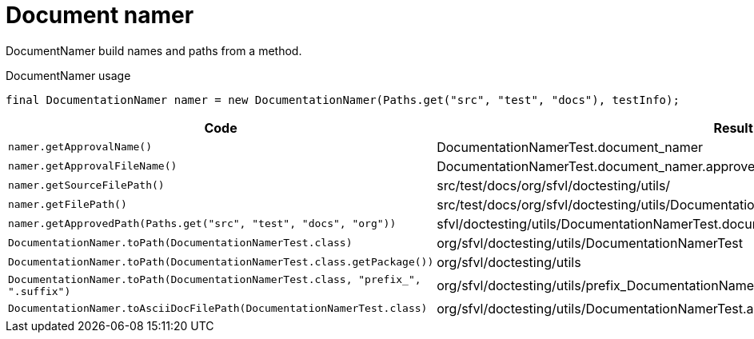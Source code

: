 [#org_sfvl_doctesting_utils_DocumentationNamerTest_document_namer]
= Document namer

DocumentNamer build names and paths from a method.

.DocumentNamer usage
        final DocumentationNamer namer = new DocumentationNamer(Paths.get("src", "test", "docs"), testInfo);


[%header]
|====
| Code | Result 
a| `namer.getApprovalName()` | DocumentationNamerTest.document_namer
a| `namer.getApprovalFileName()` | DocumentationNamerTest.document_namer.approved.adoc
a| `namer.getSourceFilePath()` | src/test/docs/org/sfvl/doctesting/utils/
a| `namer.getFilePath()` | src/test/docs/org/sfvl/doctesting/utils/DocumentationNamerTest.document_namer.approved.adoc
a| `namer.getApprovedPath(Paths.get("src", "test", "docs", "org"))` | sfvl/doctesting/utils/DocumentationNamerTest.document_namer.approved.adoc
a| `DocumentationNamer.toPath(DocumentationNamerTest.class)` | org/sfvl/doctesting/utils/DocumentationNamerTest
a| `DocumentationNamer.toPath(DocumentationNamerTest.class.getPackage())` | org/sfvl/doctesting/utils
a| `DocumentationNamer.toPath(DocumentationNamerTest.class, "prefix_", ".suffix")` | org/sfvl/doctesting/utils/prefix_DocumentationNamerTest.suffix
a| `DocumentationNamer.toAsciiDocFilePath(DocumentationNamerTest.class)` | org/sfvl/doctesting/utils/DocumentationNamerTest.adoc
|====